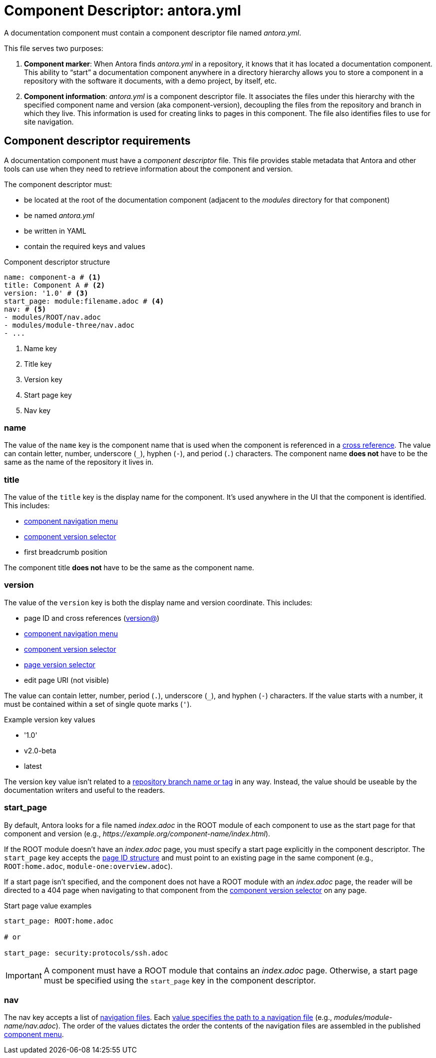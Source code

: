 = Component Descriptor: antora.yml

A documentation component must contain a component descriptor file named [.path]_antora.yml_.

This file serves two purposes:

. *Component marker*: When Antora finds [.path]_antora.yml_ in a repository, it knows that it has located a documentation component.
This ability to "`start`" a documentation component anywhere in a directory hierarchy allows you to store a component in a repository with the software it documents, with a demo project, by itself, etc.

. *Component information*: [.path]_antora.yml_ is a component descriptor file.
It associates the files under this hierarchy with the specified component name and version (aka component-version), decoupling the files from the repository and branch in which they live.
This information is used for creating links to pages in this component.
The file also identifies files to use for site navigation.

//When we find a component descriptor file, specifically , in a repository, we expect to find the standard structure of a documentation component below it.
//Thus, the documentation can live anywhere in the repository.
//The component can even share the same repository as the software it documents.
//The documentation component is then repeated in each branch of each repository that hosts a documentation component.

== Component descriptor requirements

A documentation component must have a [.term]_component descriptor_ file.
This file provides stable metadata that Antora and other tools can use when they need to retrieve information about the component and version.

The component descriptor must:

* be located at the root of the documentation component (adjacent to the [.path]_modules_ directory for that component)
* be named [.path]_antora.yml_
* be written in YAML
* contain the required keys and values

.Component descriptor structure
[source,yaml]
----
name: component-a # <1>
title: Component A # <2>
version: '1.0' # <3>
start_page: module:filename.adoc # <4>
nav: # <5>
- modules/ROOT/nav.adoc
- modules/module-three/nav.adoc
- ...
----
<1> Name key
<2> Title key
<3> Version key
<4> Start page key
<5> Nav key

[#name-key]
=== name

The value of the `name` key is the component name that is used when the component is referenced in a xref:asciidoc:page-to-page-xref.adoc#page-id-cname-def[cross reference].
The value can contain letter, number, underscore (`+_+`), hyphen (`-`), and period (`.`) characters.
The component name *does not* have to be the same as the name of the repository it lives in.

=== title

The value of the `title` key is the display name for the component.
It's used anywhere in the UI that the component is identified.
//(or its super type, domain)
This includes:

* xref:navigation:index.adoc#component-menu[component navigation menu]
* xref:navigation:index.adoc#component-dropdown[component version selector]
* first breadcrumb position

The component title *does not* have to be the same as the component name.

[#version-key]
=== version

The value of the `version` key is both the display name and version coordinate.
This includes:

* page ID and cross references (xref:asciidoc:page-to-page-xref.adoc#page-id-vname-def[version@])
* xref:navigation:index.adoc#component-menu[component navigation menu]
* xref:navigation:index.adoc#component-dropdown[component version selector]
* xref:navigation:index.adoc#page-dropdown[page version selector]
* edit page URI (not visible)

The value can contain letter, number, period (`.`), underscore (`+_+`), and hyphen (`-`) characters.
If the value starts with a number, it must be contained within a set of single quote marks (`'`).

.Example version key values
* '1.0'
* v2.0-beta
* latest

The version key value isn't related to a xref:component-versions.adoc[repository branch name or tag] in any way.
Instead, the value should be useable by the documentation writers and useful to the readers.

[#start-page-key]
=== start_page

By default, Antora looks for a file named [.path]_index.adoc_ in the ROOT module of each component to use as the start page for that component and version (e.g., _\https://example.org/component-name/index.html_).

If the ROOT module doesn't have an [.path]_index.adoc_ page, you must specify a start page explicitly in the component descriptor.
The `start_page` key accepts the xref:page:page-id.adoc[page ID structure] and must point to an existing page in the same component (e.g., `ROOT:home.adoc`, `module-one:overview.adoc`).

If a start page isn't specified, and the component does not have a ROOT module with an [.path]_index.adoc_ page, the reader will be directed to a 404 page when navigating to that component from the xref:navigation:index.adoc#component-dropdown[component version selector] on any page.

.Start page value examples
[source,yaml]
----
start_page: ROOT:home.adoc

# or

start_page: security:protocols/ssh.adoc
----

IMPORTANT: A component must have a ROOT module that contains an [.path]_index.adoc_ page.
Otherwise, a start page must be specified using the `start_page` key in the component descriptor.

[#nav-key]
=== nav

The nav key accepts a list of xref:navigation:filenames-and-locations.adoc[navigation files].
Each xref:navigation:register-navigation-files.adoc[value specifies the path to a navigation file] (e.g., [.path]_modules/module-name/nav.adoc_).
The order of the values dictates the order the contents of the navigation files are assembled in the published xref:navigation:index.adoc#component-menu[component menu].
